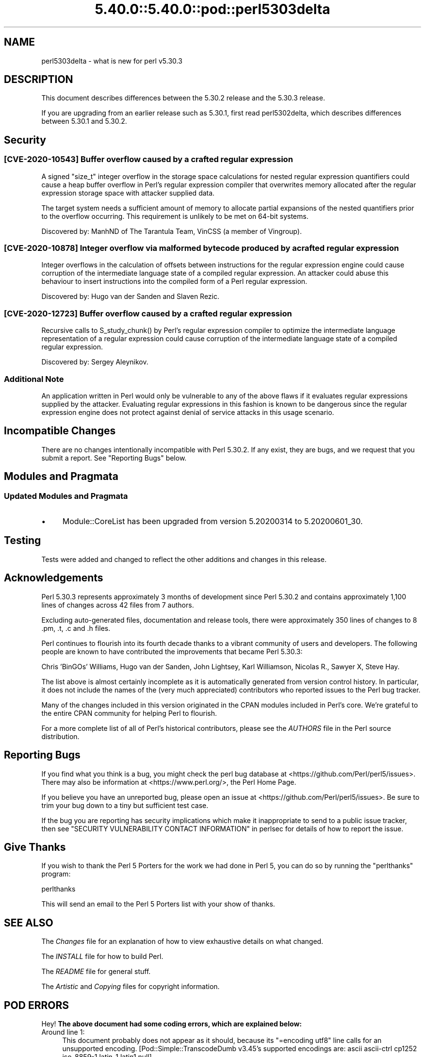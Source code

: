 .\" Automatically generated by Pod::Man 5.0102 (Pod::Simple 3.45)
.\"
.\" Standard preamble:
.\" ========================================================================
.de Sp \" Vertical space (when we can't use .PP)
.if t .sp .5v
.if n .sp
..
.de Vb \" Begin verbatim text
.ft CW
.nf
.ne \\$1
..
.de Ve \" End verbatim text
.ft R
.fi
..
.\" \*(C` and \*(C' are quotes in nroff, nothing in troff, for use with C<>.
.ie n \{\
.    ds C` ""
.    ds C' ""
'br\}
.el\{\
.    ds C`
.    ds C'
'br\}
.\"
.\" Escape single quotes in literal strings from groff's Unicode transform.
.ie \n(.g .ds Aq \(aq
.el       .ds Aq '
.\"
.\" If the F register is >0, we'll generate index entries on stderr for
.\" titles (.TH), headers (.SH), subsections (.SS), items (.Ip), and index
.\" entries marked with X<> in POD.  Of course, you'll have to process the
.\" output yourself in some meaningful fashion.
.\"
.\" Avoid warning from groff about undefined register 'F'.
.de IX
..
.nr rF 0
.if \n(.g .if rF .nr rF 1
.if (\n(rF:(\n(.g==0)) \{\
.    if \nF \{\
.        de IX
.        tm Index:\\$1\t\\n%\t"\\$2"
..
.        if !\nF==2 \{\
.            nr % 0
.            nr F 2
.        \}
.    \}
.\}
.rr rF
.\" ========================================================================
.\"
.IX Title "5.40.0::5.40.0::pod::perl5303delta 3"
.TH 5.40.0::5.40.0::pod::perl5303delta 3 2024-12-13 "perl v5.40.0" "Perl Programmers Reference Guide"
.\" For nroff, turn off justification.  Always turn off hyphenation; it makes
.\" way too many mistakes in technical documents.
.if n .ad l
.nh
.SH NAME
perl5303delta \- what is new for perl v5.30.3
.SH DESCRIPTION
.IX Header "DESCRIPTION"
This document describes differences between the 5.30.2 release and the 5.30.3
release.
.PP
If you are upgrading from an earlier release such as 5.30.1, first read
perl5302delta, which describes differences between 5.30.1 and 5.30.2.
.SH Security
.IX Header "Security"
.SS "[CVE\-2020\-10543] Buffer overflow caused by a crafted regular expression"
.IX Subsection "[CVE-2020-10543] Buffer overflow caused by a crafted regular expression"
A signed \f(CW\*(C`size_t\*(C'\fR integer overflow in the storage space calculations for
nested regular expression quantifiers could cause a heap buffer overflow in
Perl's regular expression compiler that overwrites memory allocated after the
regular expression storage space with attacker supplied data.
.PP
The target system needs a sufficient amount of memory to allocate partial
expansions of the nested quantifiers prior to the overflow occurring.  This
requirement is unlikely to be met on 64\-bit systems.
.PP
Discovered by: ManhND of The Tarantula Team, VinCSS (a member of Vingroup).
.SS "[CVE\-2020\-10878] Integer overflow via malformed bytecode produced by a crafted regular expression"
.IX Subsection "[CVE-2020-10878] Integer overflow via malformed bytecode produced by a crafted regular expression"
Integer overflows in the calculation of offsets between instructions for the
regular expression engine could cause corruption of the intermediate language
state of a compiled regular expression.  An attacker could abuse this behaviour
to insert instructions into the compiled form of a Perl regular expression.
.PP
Discovered by: Hugo van der Sanden and Slaven Rezic.
.SS "[CVE\-2020\-12723] Buffer overflow caused by a crafted regular expression"
.IX Subsection "[CVE-2020-12723] Buffer overflow caused by a crafted regular expression"
Recursive calls to \f(CWS_study_chunk()\fR by Perl's regular expression compiler to
optimize the intermediate language representation of a regular expression could
cause corruption of the intermediate language state of a compiled regular
expression.
.PP
Discovered by: Sergey Aleynikov.
.SS "Additional Note"
.IX Subsection "Additional Note"
An application written in Perl would only be vulnerable to any of the above
flaws if it evaluates regular expressions supplied by the attacker.  Evaluating
regular expressions in this fashion is known to be dangerous since the regular
expression engine does not protect against denial of service attacks in this
usage scenario.
.SH "Incompatible Changes"
.IX Header "Incompatible Changes"
There are no changes intentionally incompatible with Perl 5.30.2.  If any
exist, they are bugs, and we request that you submit a report.  See
"Reporting Bugs" below.
.SH "Modules and Pragmata"
.IX Header "Modules and Pragmata"
.SS "Updated Modules and Pragmata"
.IX Subsection "Updated Modules and Pragmata"
.IP \(bu 4
Module::CoreList has been upgraded from version 5.20200314 to 5.20200601_30.
.SH Testing
.IX Header "Testing"
Tests were added and changed to reflect the other additions and changes in this
release.
.SH Acknowledgements
.IX Header "Acknowledgements"
Perl 5.30.3 represents approximately 3 months of development since Perl 5.30.2
and contains approximately 1,100 lines of changes across 42 files from 7
authors.
.PP
Excluding auto-generated files, documentation and release tools, there were
approximately 350 lines of changes to 8 .pm, .t, .c and .h files.
.PP
Perl continues to flourish into its fourth decade thanks to a vibrant community
of users and developers.  The following people are known to have contributed
the improvements that became Perl 5.30.3:
.PP
Chris 'BinGOs' Williams, Hugo van der Sanden, John Lightsey, Karl Williamson,
Nicolas R., Sawyer X, Steve Hay.
.PP
The list above is almost certainly incomplete as it is automatically generated
from version control history.  In particular, it does not include the names of
the (very much appreciated) contributors who reported issues to the Perl bug
tracker.
.PP
Many of the changes included in this version originated in the CPAN modules
included in Perl's core.  We're grateful to the entire CPAN community for
helping Perl to flourish.
.PP
For a more complete list of all of Perl's historical contributors, please see
the \fIAUTHORS\fR file in the Perl source distribution.
.SH "Reporting Bugs"
.IX Header "Reporting Bugs"
If you find what you think is a bug, you might check the perl bug database at
<https://github.com/Perl/perl5/issues>.  There may also be information at
<https://www.perl.org/>, the Perl Home Page.
.PP
If you believe you have an unreported bug, please open an issue at
<https://github.com/Perl/perl5/issues>.  Be sure to trim your bug down to a
tiny but sufficient test case.
.PP
If the bug you are reporting has security implications which make it
inappropriate to send to a public issue tracker, then see
"SECURITY VULNERABILITY CONTACT INFORMATION" in perlsec for details of how to
report the issue.
.SH "Give Thanks"
.IX Header "Give Thanks"
If you wish to thank the Perl 5 Porters for the work we had done in Perl 5, you
can do so by running the \f(CW\*(C`perlthanks\*(C'\fR program:
.PP
.Vb 1
\&    perlthanks
.Ve
.PP
This will send an email to the Perl 5 Porters list with your show of thanks.
.SH "SEE ALSO"
.IX Header "SEE ALSO"
The \fIChanges\fR file for an explanation of how to view exhaustive details on
what changed.
.PP
The \fIINSTALL\fR file for how to build Perl.
.PP
The \fIREADME\fR file for general stuff.
.PP
The \fIArtistic\fR and \fICopying\fR files for copyright information.
.SH "POD ERRORS"
.IX Header "POD ERRORS"
Hey! \fBThe above document had some coding errors, which are explained below:\fR
.IP "Around line 1:" 4
.IX Item "Around line 1:"
This document probably does not appear as it should, because its "=encoding utf8" line calls for an unsupported encoding.  [Pod::Simple::TranscodeDumb v3.45's supported encodings are: ascii ascii-ctrl cp1252 iso\-8859\-1 latin\-1 latin1 null]
.Sp
Couldn't do =encoding utf8: This document probably does not appear as it should, because its "=encoding utf8" line calls for an unsupported encoding.  [Pod::Simple::TranscodeDumb v3.45's supported encodings are: ascii ascii-ctrl cp1252 iso\-8859\-1 latin\-1 latin1 null]
